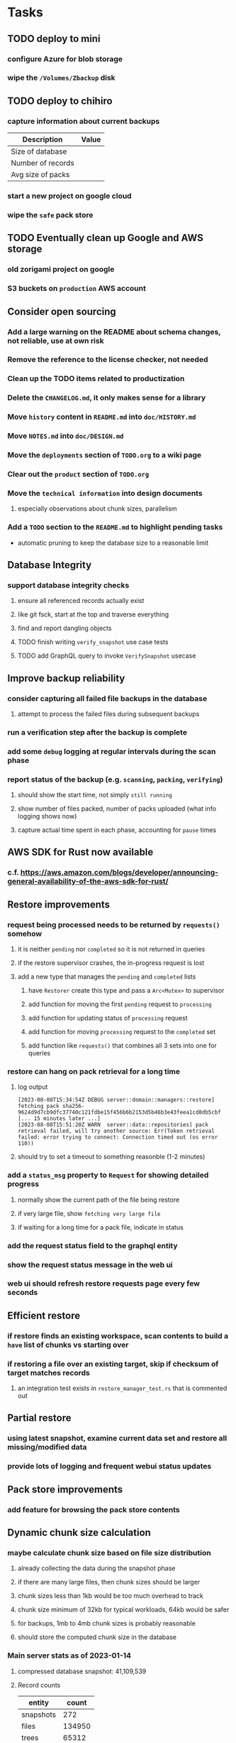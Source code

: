 * Tasks
** TODO deploy to mini
*** configure Azure for blob storage
*** wipe the =/Volumes/Zbackup= disk
** TODO deploy to chihiro
*** capture information about current backups
| Description       | Value |
|-------------------+-------|
| Size of database  |       |
| Number of records |       |
| Avg size of packs |       |
*** start a new project on google cloud
*** wipe the =safe= pack store
** TODO Eventually clean up Google and AWS storage
*** old zorigami project on google
*** S3 buckets on ~production~ AWS account
** Consider open sourcing
*** Add a large warning on the README about schema changes, not reliable, use at own risk
*** Remove the reference to the license checker, not needed
*** Clean up the TODO items related to productization
*** Delete the =CHANGELOG.md=, it only makes sense for a library
*** Move ~history~ content in =README.md= into =doc/HISTORY.md=
*** Move =NOTES.md= into =doc/DESIGN.md=
*** Move the ~deployments~ section of =TODO.org= to a wiki page
*** Clear out the ~product~ section of =TODO.org=
*** Move the ~technical information~ into design documents
**** especially observations about chunk sizes, parallelism
*** Add a ~TODO~ section to the =README.md= to highlight pending tasks
- automatic pruning to keep the database size to a reasonable limit
** Database Integrity
*** support database integrity checks
**** ensure all referenced records actually exist
**** like git fsck, start at the top and traverse everything
**** find and report dangling objects
**** TODO finish writing =verify_snapshot= use case tests
**** TODO add GraphQL query to invoke =VerifySnapshot= usecase
** Improve backup reliability
*** consider capturing all failed file backups in the database
**** attempt to process the failed files during subsequent backups
*** run a verification step after the backup is complete
*** add some ~debug~ logging at regular intervals during the scan phase
*** report status of the backup (e.g. ~scanning~, ~packing~, ~verifying~)
**** should show the start time, not simply ~still running~
**** show number of files packed, number of packs uploaded (what info logging shows now)
**** capture actual time spent in each phase, accounting for ~pause~ times
** AWS SDK for Rust now available
*** c.f. https://aws.amazon.com/blogs/developer/announcing-general-availability-of-the-aws-sdk-for-rust/
** Restore improvements
*** request being processed needs to be returned by =requests()= somehow
**** it is neither ~pending~ nor ~completed~ so it is not returned in queries
**** if the restore supervisor crashes, the in-progress request is lost
**** add a new type that manages the ~pending~ and ~completed~ lists
***** have =Restorer= create this type and pass a =Arc<Mutex>= to supervisor
***** add function for moving the first ~pending~ request to ~processing~
***** add function for updating status of ~processing~ request
***** add function for moving ~processing~ request to the ~completed~ set
***** add function like =requests()= that combines all 3 sets into one for queries
*** restore can hang on pack retrieval for a long time
**** log output
#+begin_src
[2023-08-08T15:34:54Z DEBUG server::domain::managers::restore] fetching pack sha256-9624d9d7cb9dfc37740c121fdbe15f456b6b2153d5b46b3e43feea1cd8db5cbf
[... 15 minutes later ...]
[2023-08-08T15:51:20Z WARN  server::data::repositories] pack retrieval failed, will try another source: Err(Token retrieval failed: error trying to connect: Connection timed out (os error 110))
#+end_src
**** should try to set a timeout to something reasonble (1-2 minutes)
*** add a =status_msg= property to =Request= for showing detailed progress
**** normally show the current path of the file being restore
**** if very large file, show ~fetching very large file~
**** if waiting for a long time for a pack file, indicate in status
*** add the request status field to the graphql entity
*** show the request status message in the web ui
*** web ui should refresh restore requests page every few seconds
** Efficient restore
*** if restore finds an existing workspace, scan contents to build a ~have~ list of chunks vs starting over
*** if restoring a file over an existing target, skip if checksum of target matches records
**** an integration test exists in =restore_manager_test.rs= that is commented out
** Partial restore
*** using latest snapshot, examine current data set and restore all missing/modified data
*** provide lots of logging and frequent webui status updates
** Pack store improvements
*** add feature for browsing the pack store contents
** Dynamic chunk size calculation
*** maybe calculate chunk size based on file size distribution
**** already collecting the data during the snapshot phase
**** if there are many large files, then chunk sizes should be larger
**** chunk sizes less than 1kb would be too much overhead to track
**** chunk size minimum of 32kb for typical workloads, 64kb would be safer
**** for backups, 1mb to 4mb chunk sizes is probably reasonable
**** should store the computed chunk size in the database
*** Main server stats as of 2023-01-14
**** compressed database snapshot: 41,109,539
**** Record counts
| entity    |  count |
|-----------+--------|
| snapshots |    272 |
| files     | 134950 |
| trees     |  65312 |
| chunks    |  56813 |
| packs     |   4107 |
| xattrs    |  18035 |
**** File size distribution
| Less than Size | Count |
|----------------+-------|
|             80 |  1418 |
|           1024 | 14997 |
|          10240 | 34084 |
|         102400 | 42247 |
|        1048576 | 23365 |
|       10485760 | 31305 |
|      104857600 |  1209 |
|       infinity |   585 |
**** File sizes by powers of two
***** majority of files are less than 4mb
#+begin_src shell
$ find . -type f -print0 | xargs -0 ls -l | awk '{size[int(log($5)/log(2))]++}END{for (i in size) printf("%11d %5d\n", 2^i, size[i])}' | sort -n
          0   121
          1     2
          8    11
         16    74
         32   963
         64  1492
        128  2956
        256  2184
        512  8730
       1024 10525
       2048 21755
       4096  1296
       8192  3071
      16384  7231
      32768 25297
      65536  8580
     131072  7497
     262144  7061
     524288  7401
    1048576 18137
    2097152 12139
    4194304   949
    8388608   242
   16777216   328
   33554432   443
   67108864   402
  134217728   225
  268435456   166
  536870912    55
 1073741824     7
 2147483648     3
 4294967296     2
34359738368     1
#+end_src
*** Mac mini stats as of 2023-01-14
**** compressed database snapshot: 791,955,794
**** Record counts
| entity    |  count |
|-----------+--------|
| snapshots |    279 |
| files     | 740122 |
| trees     | 126189 |
| chunks    |   6687 |
| packs     |    470 |
| xattrs    |   4842 |
**** File size distribution
| Less than size |  Count |
|----------------+--------|
|             80 |  55321 |
|           1024 | 160793 |
|          10240 | 350121 |
|         102400 |  78929 |
|        1048576 |   7907 |
|       10485760 |    848 |
|      104857600 |    201 |
|       infinity |      9 |
**** File sizes by powers of two
***** 654,129 saved files versus 607,152 counted files
***** half of all files (305,012) are between 1kb and 4kb
***** nearly all files (559,676) are 8kb or less
#+begin_src shell
$ find . -name .Trash -prune -o -name Library -prune -o -name Downloads -prune -o -name node_modules -prune -o -name target -prune -o -type f -print0 | xargs -0 ls -l | awk '{size[int(log($5)/log(2))]++}END{for (i in size) printf("%10d %6d\n", 2^i, size[i])}' | sort -n
         0   1164
         1     92
         2   2156
         4    163
         8    421
        16  44117
        32   4415
        64   7535
       128  12256
       256  53875
       512  74758
      1024 100676
      2048  93775
      4096 110561
      8192  53712
     16384  22738
     32768  12834
     65536   6279
    131072   3149
    262144   1010
    524288    512
   1048576    373
   2097152    169
   4194304    152
   8388608    165
  16777216     39
  33554432     39
  67108864      8
 134217728      7
 268435456      2
#+end_src
** Digest algorithm alternatives
*** is sha256 adequate? would another algorithm be better?
*** https://github.com/BLAKE3-team/BLAKE3 (Rust, Apache)
** Replace Time Machine
*** TODO develop as a macOS app that bundles the binary and starts at login
**** consider if =launchd= is needed for this
**** launchd definition
#+begin_src xml
<?xml version="1.0" encoding="UTF-8"?>
<!DOCTYPE plist PUBLIC "-//Apple//DTD PLIST 1.0//EN" "http://www.apple.com/DTDs/PropertyList-1.0.dtd">
<plist version="1.0">
    <dict>
        <key>Label</key>
        <string>zorigami</string>
        <key>Program</key>
        <string>/Users/nfiedler/Applications/Zorigami/zorigami</string>
        <key>WorkingDirectory</key>
        <string>/Users/nfiedler/Applications/Zorigami</string>
        <key>RunAtLoad</key>
        <true/>
        <key>EnvironmentVariables</key>
        <dict>
            <key>DB_PATH</key>
            <string>/Users/nfiedler/Library/Application Support/Zorigami/dbase</string>
            <key>HOST</key>
            <string>0.0.0.0</string>
            <key>PORT</key>
            <string>8000</string>
            <key>RUST_LOG</key>
            <string>info</string>
        </dict>
        <key>StandardErrorPath</key>
        <string>/Users/nfiedler/Library/Application Support/Zorigami/error.log</string>
        <key>StandardOutPath</key>
        <string>/Users/nfiedler/Library/Application Support/Zorigami/output.log</string>
    </dict>
</plist>
#+end_src
**** how to start
#+begin_src shell
launchctl load ~/Library/LaunchAgents/zorigami.plist
#+end_src
*** TODO figure out how to give it permission to access files on macOS
**** not sure this is possible, even Zoom does not do this prior to running
*** TODO database backup procedure should prune old snapshots
**** for local disk case, retain only a few snapshots
**** for cloud case, honor the least expensive retention plan
** Snapshot browsing
*** The whole display of snapshots needs to be improved
*** Stop using the list item view thing and the leading/trailing widgets
*** Make sure buttons actually look like buttons
*** Have fields for start time, stop time, current status, additional details, etc
*** scrolling snapshot directory with lots of entries (239) sometimes becomes unresponsive
**** scrolling no longer responds
**** navigation, selection no longer respond
**** probably an error is ocurring and it's invisible in production
** Restore to dissimilar hardware
*** TODO Allow setting the configuration to change the identity
*** TODO Test by restoring a backup to a different system
** Dynamic bucket allocation
*** hard-coded value of 128 is pretty low for local pack stores
*** cloud-based pack stores can accommodate many objects per bucket
*** could consider how frequently new packs are created (1 per day vs hundreds)
** Bucket collision and renaming
*** ~prune extra~ and ~find missing~ will mistakenly remove objects from pack stores
**** need to consider the buckets and objects that may have been renamed by the pack store
** Investigate file checksum collision
*** how likely is it for two different files to have the same checksum?
** Manage user passphrase
*** introduce a setup phase in which user is prompted for passphrase
*** store passphrase in the local key store
*** design mechanism for changing the passphrase but keeping old ones for decrypting packs
** Make error message text selectable/copyable
*** file restore status shows an error message that cannot be selected and copied to the clipboard
** First Hour Experience
*** when there are no dataset, display appropriate actions on home page
- create a pack store (if no pack stores)
- restore database from pack store (if pack store defined and it appears to have database snapshots)
- define a new dataset (if pack store defined but no database snapshots are present)
** Improved interface
*** c.f. https://duplicacy.com/guide.html webui looks good
** Loose backend issues
*** neat way to getting filenames in a streamlined manner
**** c.f. https://fettblog.eu/refactoring-rust-abstraction-newtype/
*** TODO should clean up dataset workspaces on startup and periodically
**** need to be sure no backup or restore is running, then delete everything in =.tmp=
**** =State= could have a =is_quiet()= check or an event that be be subscribed to when everything is quiet
*** TODO refine use of =&str= and =String= arguments by using =Into<String>=
**** c.f. https://jwilm.io/blog/from-str-to-cow/ for explanation
**** note that using =Cow= helps to minimize copying
#+BEGIN_SRC rust
pub fn name<T: Into<String>>(mut self, name: T) -> Self {
    self.name = Cow::Owned(name.into());
    self
}
#+END_SRC
*** TODO Too many open files (in RocksDB)
**** need to set =set_max_open_files()= on database options
**** default ulimit on macOS is 256, so something less would be ideal
**** ran out of files in tanuki when rocksdb directory contained 217 files
**** maybe consider a means of countering this error at runtime
*** TODO the monthly fuzzy schedule test fails on the 30th of the month
*** eventually switch from =serde_cbor= to https://crates.io/crates/ciborium
**** the docs have zero examples, no idea how to use the API
** Loose GraphQL tasks
*** TODO where do errors go?
**** database restore was failing but frontend reported nothing
*** TODO schema custom types need some unit tests
**** especially the schedule validation code
*** TODO probably should use a better client cache
**** c.f. =graphql_flutter= example that implements a =uuidFromObject()= function
**** uses the "type" of the object and its unique identifier as the caching key
**** our objects would need to have a "typename" for this to work
*** TODO find out how to document arguments to mutations
**** c.f. juniper API docs: Attribute Macro juniper::object
** Loose WebUI tasks
*** TODO pack store ~test~ feature shows snackbar repeatedly
*** TODO sometimes get an HTTP error in GraphQL client
**** should automatically retry the query a few times before giving up
*** TODO test with a smaller browser window to surface sizing issues
*** TODO when there are no snapshots, clicking the dataset row does nothing
*** TODO how to refresh the snapshots screen?
**** gets stale as soon as a backup has been run
**** navigation to the snapshots does not work if there were none to start with
**** maybe add a refresh button like in google cloud console
*** TODO schedule start/stop times should be using local time (no excuse for not doing this)
*** TODO local store basepath and google credentials should use file picker
**** https://pub.dev/packages/form_builder_file_picker
*** TODO improve the navigation drawer
**** currently selected option should be highlighted, not actionable
*** TODO improve (server) error handling
**** when a temporary server error occurs, offer a "Retry" button
*** TODO improve snapshot tree browser
**** should sort entries by filename case-insensitively
**** for larger number of entries, should use =PaginatedDataTable=
**** nice to have: sticky table header
**** nice to have: sort by file type
*** TODO consider how to hide the minio secret key using a show/hide button
*** TODO consider approaches to l10n and i18n
**** c.f. https://resocoder.com/2019/06/01/flutter-localization-the-easy-way-internationalization-with-json/
*** TODO improve the data sets form
**** TODO FAB covers the =DELETE= button even when scrolled all the way down
**** TODO use the =validate()= function on =DataSet= to ensure validity
**** TODO should decode the computer ID to improve readability
*** TODO should sort the datasets so they are always in the same order
**** maybe sort them by date, with most recent first
*** TODO tree entries of =ERROR= type should be displayed as such
**** error message from =TreeEntry.new()= could be stored as a new type of =TreeReference=
***** e.g. =TreeReference.ERROR(String)= where the string is the error message
*** TODO should have ui for listing all snapshots in a dataset
**** consider presenting in a style similar to Time Machine
**** e.g. a timeline of the snapshots
**** c.f. https://pub.dev/packages/flutter_timeline
**** probably need paging in the ui and graphql api
*** TODO improve the page for defining stores
**** TODO delete button should be far away from the other button(s)
**** TODO delete button should require two clicks, with "are you sure?"
*** TODO use breadcrumbs in the tree navigator to get back to parent directories
*** TODO consider and improve accessibility
**** enable testing for a11y sanity
**** add hints to improve the presentation of information
***** configuration panel
***** snapshot browser
** Improved error handling
*** webui: database restore fails to get archive, should display a sensible error
**** cause 1: include mismatching instance identifier
**** cause 2: wrong user owns the files
**** response from backend looks like:
#+begin_src javascript
{
  "data": null,
  "errors": [
    {
      "message": "database archive retrieval",
      "locations": [
        {
          "line": 2,
          "column": 3
        }
      ],
      "path": [
        "restoreDatabase"
      ]
    }
  ]
}
#+end_src
*** webui: change =ServerFailure= to capture original error cause, not just as a string
**** add factory function that detects common types of errors and produces more helpful failure messages
**** e.g. backend is not responding on home screen, shows ugly stack trace
*** Detect cloud credential issues and display friendly message
**** errors from cloud providers can be cryptic, need to detect and decipher for the user
*** Collect and present errors encountered during the backup
**** e.g. all the "permission denied" and such
*** Data set input validation
**** Ask backend to verify the entered basepath before trying to save
*** Pack store input validation
**** should validate Google Cloud service account key when defining pack
*** Consider a structured design for error types and handling
**** c.f. https://fettblog.eu/rust-enums-wrapping-errors/
*** Look at https://github.com/dtolnay/thiserror for defining error types
** Initial Configuration
*** Walk user through pack store and data set creation
*** Offer path for restoring database from existing pack store
*** Allow user to set user/host names for computer UUID
**** They may need to avoid naming conflicts with other local users
**** Imagine a computer lab all sharing a single cloud storage account
*** Allow user to browse files in existing dataset and choose which ones to exclude
** Remote pack store interaction
*** Remote pack stores like Google Cloud have built-in limits for certain operations
**** need to consider that GCS will limit the number of buckets listed to 1,000
**** probably minio and S3 have similar default limits
**** the API generally offers a means of paging to get everything in chunks
** Remove files/folders from backup
*** Allow removing files from existing backups
**** e.g. accidentally saved large binaries
** Snapshot Pruning
*** Use a multi-phased approach with pruning and garbage collection
*** Must not run collection while a backup is in progress
*** Must prevent a backup from starting while pruning is in progress
*** Phase 1: prune snapshots based on a policy
**** set the child's parent reference to skip over stale snapshot
**** e.g. remove snapshots more then N days old
**** e.g. keep N snapshots per day, M per week, and P per month
*** Phase 2: prune unreachable objects in the database
**** copy everything reachable to a new database instance
****** datasets -> snapshots -> trees -> files -> chunks -> packs
**** delete the old database
*** Phase 3: prune unreferenced packs from pack store
**** honor cloud data retention policies
***** e.g. typically anything older than 90 days costs nothing to delete
***** Google has different minimum storage durations for each storage class
****** https://cloud.google.com/storage/docs/storage-classes
***** user can specify their own value for each pack store if necessary
*** Phase 4: prune old database snapshots (no need to keep old copies)
**** honor cloud data retention policies
**** use the =upload_time= in the =Pack= record to determine age
*** Implementation should follow Clean Architecture to improve testability
**** entities and use case separated from data sources via repositories
**** this allows for easily mocking up data to feed the pruning use case
***** i.e. when the use case asks for trees and such, give it mock data structures
** Advanced Scheduling
*** backend
**** Permit ~hourly~ backups every N hours
**** Permit ~daily~ backups every N days
**** Permit ~weekly~ backups every N weeks
**** Permit ~monthly~ backups every N months
*** frontend
**** TODO Support multiple schedules in interface
**** TODO Support day-of-week in schedule
**** TODO Support day-of-month in schedule
**** TODO Support week-of-month in schedule
**** TODO Support time-range in schedule
** Filters for excluding files by size
*** allow adding rules on a dataset to ignore files that are too small/large
** Point-in-time snapshots
*** Backup procedure is file-by-file, which may yield broken snapshots
**** e.g. database files can change during the backup, leading to invalid snapshots
*** If available, use the OS functionality for FS snapshots
**** ZFS has snapshot support
** More Functionality
*** TODO search snapshots to find a file/directory by a given pattern
**** the file/dir is not in the latest snapshot but some older one, go find it
**** might not even know the full path of the file/dir in question
*** TODO store restore requests in database to tolerate application restart
**** currently restore requests are queued in memory only, so a crash means everything is forgotten
*** TODO Perform a full backup on demand, discard all previous backups
**** Wifey doesn't like the idea of accumulating old stuff
**** Gives the user a chance to save space by removing old content
**** remove all records that are _not_ stores and datasets
- latest/
- chunk/
- pack/
- file/
- xattr/
- dbase/
- tree/
**** Optionally prune all existing packs in the process
*** TODO event dispatching for the web and desktop
**** use the state management to manage "events" and state
**** engine emits actions/events to the store
***** for backup and restore functions
***** e.g. "downloaded a pack", "uploaded a pack"
**** store holds the cumulative data so late attachers can gather everything
**** supervisor threads register as subscribers to the store
**** clients will use GraphQL subscriptions to receive updates
**** supervisor threads emit GraphQL subscription events
*** TODO consider how datasets can be modified after creation
**** cannot change stores assigned to dataset once there are snapshots
**** basically would require starting over if changing stores, base path, etc
*** TODO Secure FTP improvements
**** SFTP is twice as slow as MinIO, should investigate why
**** TODO support SFTP with private key authentication
***** use store form to take paths for public and private keys
**** TODO allow private key that is locked with a passphrase
***** passphrase for private key would be provided by envar
*** TODO Repair missing pack files in pack stores
**** expose the GraphQL operation via the graphical interface
** More Information
*** TODO track start and finish time for a backup
**** account for time when backup is paused due to schedule
*** TODO show differences between any two snapshots
**** collect the paths and sizes of all new/changed files
**** somehow show all of that information in a scalable fashion
*** TODO show =fileCounts= query for each of latest N snapshots to show recent data growth
*** TODO Show details about snapshots and files
**** show differences between two snapshots
**** show pack/chunk metrics for   all   files in a snapshot
**** show pack/chunk metrics for changed files in a snapshot
*** TODO Query to see histogram of file sizes, number of chunks, etc
**** for a given snapshot
***** count number of files with N chunks for all values of N
*** TODO Show number of packs stored in a pack store
** Pack file format
*** tar file of a single 500 byte file is 2500 bytes (lots of zeros)
*** 7-Zip is a strong contender
| URL                                       | Comments                           |
|-------------------------------------------+------------------------------------|
| https://github.com/judemille/sevenzip-sys | wrapper around native library      |
| https://github.com/dyz1990/sevenz-rust    | native Rust, but had data loss bug |
*** consider new ~pack~ file format: https://pack.ac
**** extremely good performance
**** written in Pascal, so waiting for SDK and/or libraries
*** various file formats of note
| Name | URL                                | Comments                               |
|------+------------------------------------+----------------------------------------|
| tar  |                                    | antiquated, much overhead              |
| zip  |                                    | flawed encryption                      |
| jar  |                                    | Java ARchive format, variant of zip    |
| B1   | https://github.com/b1-pack/b1-pack | died >10 years ago                     |
| 7zip | https://www.7-zip.org              | major contender                        |
| Pack | https://pack.ac                    | written in Pascal, no docs or spec     |
| zzip | https://github.com/ddebin/zzip/    | died 9 years ago                       |
| zpaq | https://github.com/zpaq/zpaq       | died 8 years ago                       |
| xar  | https://github.com/mackyle/xar     | really interesting, XML format for TOC |
** Pack file integrity
*** Retrieve random pack files and verify integrity
** Architecture Review
*** document this somewhere: https://gist.github.com/quad/bc2351e2df4a4a815f8e0d19f36cfa80
*** Alternative databases
**** try using a different database and benchmark backup, database integrity checks, etc
**** sample data: =reassign_packs= updated ~4214~ pack records in ~2~ seconds
*** Rust dependency injection, is it helpful?
**** https://github.com/AzureMarker/shaku
**** https://github.com/p0lunin/teloc
**** https://github.com/hampusmat/syrette
**** https://github.com/mineichen/minfac
**** https://github.com/austinjones/lifeline-rs (whole runtime message bus system)
**** https://github.com/dmitryb-dev/waiter
**** https://github.com/tobni/inject-rs
*** Actor framework review, is actix still good?
**** https://github.com/slawlor/ractor aims to be like Erlang
**** no framework, just tokio: https://ryhl.io/blog/actors-with-tokio/
*** Flutter/Rust bridge, call Rust from Dart
**** c.f. https://github.com/fzyzcjy/flutter_rust_bridge
**** c.f. https://www.zaynetro.com/post/flutter-rust-bridge-2023/
*** Database per dataset directory
**** Centralized configuration in a known location
***** would default to something sensible in user home directory
***** overridden by environment variable
***** JSON or XML formatted plain text file
***** Holds paths to the various data sets
***** Holds pack store configuration
**** Each data set directory has a database directory (and backup)
**** Backup process automatically excludes the database and its backup
**** What would a full restore procedure look like?
**** Benefits
***** reduced risk in the event of database corruption
**** Drawbacks
***** additional disk usage for database overhead
***** forces user to keep database with the dataset
*** Parallel backups
**** Currently the backup supervisor spawns a single thread (=Arbiter=) to manage backups
**** This causes all backups to be serialized
**** For parallel backups, would use the =SyncArbiter= from actix
*** Database migrations
**** Use the =serde= crate features (c.f. https://serde.rs)
**** Use =#[serde(default)]= on struct to fill in blanks for new fields
**** Add =#[serde(skip_serializing)]= to a deprecated struct field
**** New fields will need accessors that convert from old fields as needed
***** reset the old field to indicate it is no longer relevant
**** Removing a field is no problem for serde
*** Shared pack repository
**** Current design basically forces each user/install to have a separate pack repo
**** Otherwise the pack pruning would delete the packs for other users saving to the same repo
*** Embedded Database
**** Is the default RocksDB performance sufficient?
**** Consider https://github.com/spacejam/sled/
***** written in Rust, open source
***** will need prefix key scanning
****** looks like you just use a prefix of the key (sorts before the matching keys)
***** will need backup/restore functions
*** Client/Server
**** Look at ways to secure the server, to allay fears of exploits
**** A web conferencing tool was exploited via its hidden HTTP server
** Desktop application
*** design a configuration system for desktop
**** define the whole clean architecture setup
***** entities, use cases, repositories
**** data source for web will have values defined by environment_config only
**** data source for desktop will use shared preferences (?) for persistence
**** data layer repository chooses between data sources based on environment
***** how to detect if application was compiled for web
#+BEGIN_SRC dart
import 'package:flutter/foundation.dart' show kIsWeb;
if (kIsWeb) { /* web stuff */ } else { /* not web */ }
#+END_SRC
*** clipboard support
**** look for clipboard plugin for flutter (for macOS)
**** c.f. https://flutter.dev/docs/development/packages-and-plugins/developing-packages
** macOS support
*** TODO optional Time Machine style backup and retention policy
**** hourly backups for 24 hours
**** daily backups for 30 days
**** weekly backups for everything else
**** prune backups to maintain a certain size
** Full Restore
*** Procedure for full restore
**** User installs and configures application
**** User invokes "full restore" function
**** User provides a temporary pack store configuration
**** Query pack store to get candidate computer UUID values
**** User chooses database to restore
***** if current UUID matches one in the available set, select it by default
**** Fetch the most recent database files
***** Restore to a different directory, then copy over records
***** Copy every record except for =configuration= (and maybe others?)
***** Copy records for datasets, stores, snapshots, packs, etc
**** User can now browse datasets and restore as usual
**** Restoring an entire dataset is simply the "tree restore" case
*** Walk the user through the process
**** Configure the primary pack store for retrieval
**** Inform user that this pack store configuration is only temporary
**** Select database to retrieve based on computer UUID
**** Instruct user to restore as usual from dataset(s)
*** TODO Restore file attributes from tree entry
**** TODO File mode
**** TODO File user/group
**** TODO File extended attributes
*** TODO Restore directories from snapshot
**** restoring an empty directory does nothing, should create the directory
**** restore directory mode bits, user/group ownership, extended attributes
*** TODO Detect and prune stale snapshots that never completely uploaded
**** Stale snapshots exist in the database but are not referenced elsewhere
*** TODO Support snapshots consisting only of mode/owner changes
**** i.e. no file content changes, just the database records
** Windows support
*** TODO File mode support: currently commented out, should revisit recording file ~attributes~
*** TODO Does Microsoft's ~Windows Package Manager~ (=winget=) provide an easier dev setup path?
*** TODO Backup files opened by a running process
**** Normally cannot read files that are opened on Windows
**** See Volume Shadow Copy Services (VSS) for details
*** TODO Support Windows file types
**** ReadOnly
**** Hidden
**** System
** More Better
*** Ransomware protection
**** descriptions of what this means
***** CloudBerry
: CloudBerry Backup detects encryption changes in files and prevents existing
: backups from being overwritten until an administrator confirms if there is an
: issue.
***** Arq:
: Ransomware protection - point-in-time recovery of files
***** https://ruderich.org/simon/notes/append-only-backups-with-restic-and-rclone
: One issue with most backup solutions is that an attacker controlling the local
: system can also wipe its old backups. To prevent this the backup must permit
: append-only backups (also called add-only backups).
****** They change the SSH config to run the backup command with "append only" flag.
*** TODO Permit scheduling upload hours for each day of the week
**** e.g. from 11pm to 6am Mon-Fri, none on Sat/Sun
*** TODO Command-line option to dump database to json (separate by key prefix, e.g. ~chunk~)
*** TODO Support deduplication across multiple computers
**** Place the chunks and packs in a seperate "database" for syncing
***** For RocksDB, use a column family if it helps with =GetUpdatesSince()=
**** RocksDB replication story as of 2019-02-20:
: Q: Does RocksDB support replication?
: A: No, RocksDB does not directly support replication. However, it offers
: some APIs that can be used as building blocks to support replication.
: For instance, GetUpdatesSince() allows developers to iterate though all
: updates since a specific point in time.
***** see =GetUpdatesSince()= and =PutLogData()= functions
**** User configures the host name of the ~peer~ installation
***** Use that to form the URL with which to =sync=
**** Share the chunks and packs documents with a ~peer~ installation
**** At the start of backup, sync with the ~peer~ to get latest chunks/packs
*** TODO Consider how to deal with partial uploads
**** e.g. Minio/S3 has a means of handling these
*** TODO Permit removing a store from a dataset
**** would encourage user to clean up the remote files
**** for local store, could remove the files immediately
**** must invalidate all of the snapshots effected by the missing store
*** TODO Permit moving from one store to another
**** would mean downloading the packs and uploading them to the new store
*** TODO Consider how to backup and restore FIFO, BLK, and CHR "files"
**** c.f. https://github.com/jborg/attic/blob/master/attic/archive.py
**** c.f. https://github.com/avz/node-mkfifo (for FIFO)
**** c.f. https://github.com/mafintosh/mknod (for BLK and CHR)
* Product
** Why another backup program?
*** Original reason in 2014: nothing supported Linux and Glacier
*** What will set this apart from other offerings?
**** Easy to use graphical interface (both desktop and web)
**** Cross-platform (Windows, macOS, Linux)
**** Support for multiple backends, including Glacier
** TODO Define an MVP and work toward release
** TODO Evaluate other backup software
*** TODO Check out some on App Store
**** Backup Guru LE
**** ChronoSync Express
**** Backup
**** Remote Backup Magic
**** Sync - Backup and Restore
**** Backup for Dropbox
**** Freeze - for Amazon Glacier
*** Lot of "folder sync" apps out there
** TODO Define the target audience
*** Average home user, no technical expertise required
** TODO Need distinquishing features
*** What sets this application apart from the other polished products?
**** Cross-platform (e.g. macOS, Windows)
**** Linux server ready
** Application Monitoring
*** Need something to capture failures for debugging
**** c.f. https://sentry.io/welcome/
** Windows Certified
*** CloudBerry(?) has bunches of certifications
*** is that really so meaningful? *I* never cared
** Alternatives
*** Commercial
**** Arq
***** https://www.arqbackup.com
***** Windows, Mac
***** Uses a single master password
***** Supports numerous backends
**** Carbonite
***** https://www.carbonite.com
***** Consumer and business
***** Billed monthly
***** 128-bit encryption for all but most expensive plan
***** Windows, Mac, and "servers"
***** Seems to backup to their servers
**** CloudBerry
***** https://www.cloudberrylab.com/backup
***** Consumer and business
***** Windows, Mac, Linux
***** Supports Glacier and other services
***** Freeware version lacks compression, encryption, limited to 200GB
**** Duplicacy
***** https://github.com/gilbertchen/duplicacy
***** Lists other open source tools and compares them
***** Deduplicates chunks across systems
***** Does not use a database supposedly
***** Does not and can not support Glacier
**** JungleDisk
***** https://www.jungledisk.com/encrypted-backups/
***** Primarily business oriented
***** Seems to rely on their servers
***** Probably stores data elsewhere
**** Rebel Backup
***** https://www.svsware.com/rebelbackup
***** Encrypted backups to Dropbox or Google Drive
***** macOS only
**** qBackup
***** https://www.qualeed.com/en/qbackup/
***** Windows, Mac, Linux
***** Supports numerous backends
***** Has copious documentation with screen shots
**** tarsnap
***** https://www.tarsnap.com
***** Free client
***** Uses public key encryption rather than a password
***** Stores data in Amazon S3
***** Relies on tarsnap servers
***** 10x the price of Google Cloud or Amazon Glacier
***** Command-line interface
*** Open Source
**** Asuran
***** https://gitlab.com/asuran-rs/asuran/
***** a library and cli for making backups
***** stores all chunks in content-addressable stores
**** Attic
***** https://attic-backup.org
***** Development stopped in 2015
***** Only supports SSH remote host
***** Command-line interface
**** Borg
***** https://borgbackup.readthedocs.io/
***** Fork of Attic
***** Only supports SSH remote host
***** Command-line interface
**** bup
***** https://bup.github.io
***** Git-like (uses Python and Git) pack file storage
***** Requires a bup server for remote storage
***** Command-line interface
**** Duplicati
***** https://www.duplicati.com/
***** Requires .NET or Mono
***** Web-based interface
***** Windows and Linux
***** No Glacier support
**** duplicity
***** http://duplicity.nongnu.org
***** Uses GnuPG, a tar-like format, and rsync
***** Supports backends with a filesystem-like interface
***** Command-line interface
***** No Glacier support
**** rclone
***** https://github.com/rclone/rclone
***** Syncs a directory structure to the cloud
***** Offers chunking and encryption
***** Command-line interface
***** No Glacier support
**** restic
***** https://restic.net
***** Git-like data model
***** Supports numerous backends (no Glacier)
***** Command-line interface
** Name
*** Joseph suggests "Attic"
**** =atticapp.com= is taken
**** =attic.app= is for sale
**** Look for ~attic~ in different languages
**** Esperanto: ~mansardo~
***** also means something in Macedonian
**** Hawaiian: ~kaukau~
**** Latin: ~atticae~
* Documentation
** Duplicati has a fun description of how the backup works
*** files are broken into "bricks" which go in "bags" and stored in big "boxes" (the pack store)
*** c.f. https://duplicati.readthedocs.io/en/latest/01-introduction/
** TODO Third party license attributions
*** Include any/all third party license attribution somewhere
*** =cargo lichking bundle= will dump everything to the console
** TODO document how the user might change the passphrase over time
*** user must remember their old passwords in order to decrypt old pack files
*** the application will never store the actual password anywhere
*** will need to prompt the user when a different passphrase is needed
* Technical Information
** Backup metrics
*** 2023-08-11, 8 cores, 32gb RAM, 4-disk RAID-Z to minio on LAN, 346gb of data
**** backup complete after 9 hours 48 minutes 11 seconds
**** record counts after 1 snapshot
| type   |  count |
|--------+--------|
| chunks |  47751 |
| files  | 134745 |
| packs  |   4133 |
| trees  |  37143 |
| xattrs |      0 |
**** =fileCounts= sans =fileSizes= (which are shown below)
| description |  count |
|-------------+--------|
| total files | 152181 |
| directories |  37356 |
| symlinks    |      0 |
| very small  |   1576 |
| very large  |      3 |
**** =fileSizes=
|      power | count |
|------------+-------|
|         64 |   402 |
|        128 |  2189 |
|        256 |  3431 |
|        512 |  4201 |
|       1024 |  8947 |
|       2048 | 25343 |
|       4096 |  4747 |
|       8192 |  1804 |
|      16384 |  5731 |
|      32768 | 12277 |
|      65536 | 23297 |
|     131072 |  4169 |
|     262144 | 10009 |
|     524288 |  6064 |
|    1048576 |  9046 |
|    2097152 | 23288 |
|    4194304 |  3383 |
|    8388608 |   497 |
|   16777216 |   288 |
|   33554432 |   402 |
|   67108864 |   444 |
|  134217728 |   311 |
|  268435456 |   217 |
|  536870912 |    99 |
| 1073741824 |    17 |
| 2147483648 |     7 |
| 4294967296 |     1 |
** Restore statistics
*** 4 hours to restore 63GB (11k files) of ~tanuki~ data from Google over fiber
** Parallelism
*** more threads means more disk thrashing; SSD is well-suited to this approach
*** shortening snapshot time
**** mini parallelism is 8
**** server parallelism is 4
**** mini before: 555706 files after 3 minutes 2 seconds (original)
**** mini after: 556625 files after 1 minutes 27 seconds (initial)
**** mini after: 571056 files after 1 minutes 23 seconds (subsequent)
**** server before: 147769 files after 1 hours 20 minutes (original)
**** server after: 147769 files after 52 minutes (initial)
**** server after: 148142 files after 52 minutes (subsequent)
** Error Handling
*** what happens to file errors during scanning?
**** any errors during scan result in the entry being completely ignored
**** they will be processed again on the next scan
*** what happens to file errors during packing?
**** if metadata or opening file fails, recorded as having zero length
**** if packing file fails, overall backup will fail
*** what happens when file contents change between scanning and packing?
**** changed file is stored using the original checksum
**** file will subsequently be (needlessly) backed up again next time
** Data Growth
*** main server
**** better pack file generation
***** average pack size ~before~ change: 68,647,434
***** average pack size ~after~ change: 67,688,886
**** original database schema
***** compressed database seems to grow 8mb in 6 months
***** compressed database size: 61,920,768
**** record counts over time
***** as of 2022-03-17
| entity    |  count |
|-----------+--------|
| snapshots |    576 |
| files     | 137081 |
| trees     |  97598 |
| chunks    | 190758 |
| packs     |   4282 |
| xattrs    |  19263 |
***** as of 2023-01-14
| entity    |  count |
|-----------+--------|
| snapshots |    272 |
| files     | 134950 |
| trees     |  65312 |
| chunks    |  56813 |
| packs     |   4107 |
| xattrs    |  18035 |
*** mac mini statistics
**** original database schema
***** 2022-03-15
****** compressed database size: 2,379,181,138
****** database record counts
| entity    |   count |
|-----------+---------|
| snapshots |     190 |
| files     | 1806620 |
| trees     |  302860 |
| chunks    | 1830167 |
| packs     |    3380 |
| xattrs    |  185473 |
**** with file/chunk record optimization
***** 2022-03-18
****** compressed database size: 454,232,580
****** database record counts
| entity    |  count |
|-----------+--------|
| snapshots |      1 |
| files     | 412555 |
| trees     |  48927 |
| chunks    |   4025 |
| packs     |    369 |
| xattrs    |  14388 |
****** only 1% of files are larger than a chunk
**** with new packing algorithm
***** 2022-03-22
****** compressed database size: 462,090,768
****** database record counts
| entity    |  count |
|-----------+--------|
| snapshots |      1 |
| files     | 457980 |
| trees     |  52844 |
| chunks    |   4061 |
| packs     |    176 |
| xattrs    |  13624 |
**** better pack file generation
***** average pack size ~before~ change: 46,960,186
***** average pack size ~after~ change: 70,496,178
**** very small files in database
***** 2022-03-26
****** compressed database size: 463,418,613
****** database record counts
| entity    |  count |
|-----------+--------|
| snapshots |      1 |
| files     | 437775 |
| trees     |  53499 |
| chunks    |   4185 |
| packs     |    188 |
| xattrs    |  12808 |
****** file counts
| type           |  count |
|----------------+--------|
| directories    |  73536 |
| symlinks       |  14543 |
| filesBelow80   |  56407 |
| filesBelow1k   | 293740 |
| filesBelow10k  | 351019 |
| filesBelow100k |  88622 |
| filesBelow1m   |  11461 |
| filesBelow10m  |   2322 |
| filesBelow100m |    222 |
| veryLargeFiles |     16 |
**** working file excludes
***** 2022-03-27
****** compressed database size: 70,466,060
****** database record counts
| entity    |  count |
|-----------+--------|
| snapshots |      1 |
| files     | 321419 |
| trees     |  40786 |
| chunks    |   1533 |
| packs     |     67 |
| xattrs    |    350 |
****** file counts
| type           |  count |
|----------------+--------|
| directories    |  45074 |
| symlinks       |    672 |
| filesBelow80   |  52633 |
| filesBelow1k   | 135193 |
| filesBelow10k  | 311948 |
| filesBelow100k |  65487 |
| filesBelow1m   |   5531 |
| filesBelow10m  |    789 |
| filesBelow100m |    164 |
| veryLargeFiles |      7 |
** Pack files
*** analysis of overly large pack files before accounting for tar entry overhead
**** packing would only account for compressed size of chunks
**** with many small files, tar file overhead increased file size by half (99mb vs 64mb)
| pack digest | count |  file sz | content len | smallest | largest | average |
|-------------+-------+----------+-------------+----------+---------+---------|
| 3fa54d0     | 19193 | 82480128 |    67114835 |       22 | 4755936 |    3496 |
| b93402d     | 39932 | 99137536 |    67109129 |       39 |  446087 |    1680 |
| c57960e     | 38894 | 98344448 |    67111246 |       40 |  452424 |    1725 |
| ef6ff7a     | 40001 | 99184640 |    67111284 |       40 |  492592 |    1677 |
** Possible corner cases
*** Database backup, then restore, then pack prune
Because the database snapshot is recorded in the database after the snapshot
has already been uploaded, if the user were to restore the database and then
perform a pack pruning, the most recent database snapshot would be removed.
** JS Build Artifacts
*** Flutter => main.dart.js
| State      |    Size |
|------------+---------|
| production | 1742125 |
*** ReasonML + Webpack => main.js
| State       |    Size |
|-------------+---------|
| development | 2761882 |
| production  |  536345 |
| gzipped     |  145785 |
** Exploring other languages
*** Compile to native for speed and easy deployment
*** Rust
**** Advantages
***** compile to native
***** expressive, safe type system
***** good dependency management
***** lots of useful tools (e.g. clippy)
**** Disadvantages
***** fewer libraries compared to Go
*** Go vs Rust
**** Go: first class support for cloud services
**** Go: statically linked OpenPGP readily available
**** Go: easy to read and write language
**** Rust: mature dependency management tooling
**** Rust: cargo has good editor support
**** Rust: expressive type system
**** Rust: nominal subtyping is much easier to follow
**** Rust: streamlined error handling
**** Rust: fine-grained namespaces and visibility control
* Deployments
** local test
*** setup
**** base path: =/Users/nfiedler/projects/zorigami=
**** excludes: =.git, **/tmp, **/.tmp, **/target=
**** run hourly
** mac mini
*** how to build: see =README.md= in ~Local Test Build~ section
*** how to update
1) =ps -ef | grep -i zorigami=
2) stop: =launchctl kill SIGTERM gui/501/zorigami=
3) =mv target/release/zorigami ~/Applications/Zorigami=
4) =rsync -vcr build/web ~/Applications/Zorigami/=
5) enable: =launchctl enable gui/501/zorigami=
6) start: =launchctl kickstart -p gui/501/zorigami=
7) =ps -ef | grep -i zorigami=
*** may need to =enable= and =kickstart= twice due to code signing error
#+begin_src
Termination Reason: CODESIGNING 4 Launch Constraint Violation
#+end_src
*** setup
**** launch agent in =~/Library/LaunchAgents/zorigami.plist=
**** database in =~/Library/Application\ Support/Zorigami=
**** pack store: =/Volumes/Zbackup=
**** pack store: ~amazon~ (=us-west-2=)
**** base path: =/Users/nfiedler=
**** excludes: =.Trash, .android, .rustup, .cargo, Library, **/Downloads, **/node_modules, **/target, fvm=
**** run daily in the afternoon
** primary
*** deploy using docker and ansible
*** store credentials file as =/zeniba/shared/zorigami.json=
*** data sets
**** shared files
:base_path: /datasets
:excludes: (none)
:pack_size: 64mb
:pack_stores: all
:schedule: daily, 11:30pm to 5:30am
*** pack stores
**** local
:label: safe
:path: /packstore
**** cloud
:label: google
:credentials: /datasets/zorigami.json
:project_id: zorigami
:region: us-west1
:storage: NEARLINE
